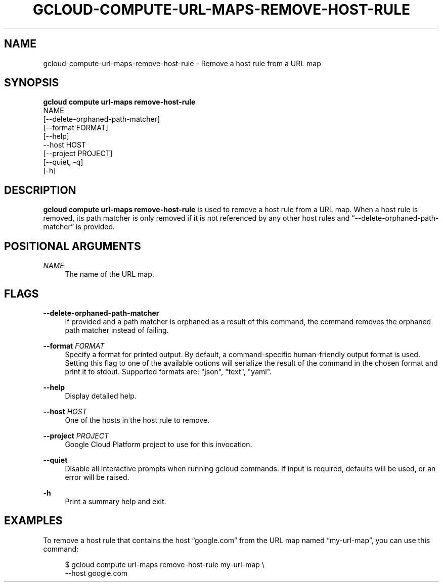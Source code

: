 '\" t
.TH "GCLOUD\-COMPUTE\-URL\-MAPS\-REMOVE\-HOST\-RULE" "1"
.ie \n(.g .ds Aq \(aq
.el       .ds Aq '
.nh
.ad l
.SH "NAME"
gcloud-compute-url-maps-remove-host-rule \- Remove a host rule from a URL map
.SH "SYNOPSIS"
.sp
.nf
\fBgcloud compute url\-maps remove\-host\-rule\fR
  NAME
  [\-\-delete\-orphaned\-path\-matcher]
  [\-\-format FORMAT]
  [\-\-help]
  \-\-host HOST
  [\-\-project PROJECT]
  [\-\-quiet, \-q]
  [\-h]
.fi
.SH "DESCRIPTION"
.sp
\fBgcloud compute url\-maps remove\-host\-rule\fR is used to remove a host rule from a URL map\&. When a host rule is removed, its path matcher is only removed if it is not referenced by any other host rules and \(lq\-\-delete\-orphaned\-path\-matcher\(rq is provided\&.
.SH "POSITIONAL ARGUMENTS"
.PP
\fINAME\fR
.RS 4
The name of the URL map\&.
.RE
.SH "FLAGS"
.PP
\fB\-\-delete\-orphaned\-path\-matcher\fR
.RS 4
If provided and a path matcher is orphaned as a result of this command, the command removes the orphaned path matcher instead of failing\&.
.RE
.PP
\fB\-\-format\fR \fIFORMAT\fR
.RS 4
Specify a format for printed output\&. By default, a command\-specific human\-friendly output format is used\&. Setting this flag to one of the available options will serialize the result of the command in the chosen format and print it to stdout\&. Supported formats are: "json", "text", "yaml"\&.
.RE
.PP
\fB\-\-help\fR
.RS 4
Display detailed help\&.
.RE
.PP
\fB\-\-host\fR \fIHOST\fR
.RS 4
One of the hosts in the host rule to remove\&.
.RE
.PP
\fB\-\-project\fR \fIPROJECT\fR
.RS 4
Google Cloud Platform project to use for this invocation\&.
.RE
.PP
\fB\-\-quiet\fR
.RS 4
Disable all interactive prompts when running gcloud commands\&. If input is required, defaults will be used, or an error will be raised\&.
.RE
.PP
\fB\-h\fR
.RS 4
Print a summary help and exit\&.
.RE
.SH "EXAMPLES"
.sp
To remove a host rule that contains the host \(lqgoogle\&.com\(rq from the URL map named \(lqmy\-url\-map\(rq, you can use this command:
.sp
.if n \{\
.RS 4
.\}
.nf
$ gcloud compute url\-maps remove\-host\-rule my\-url\-map \e
    \-\-host google\&.com
.fi
.if n \{\
.RE
.\}
